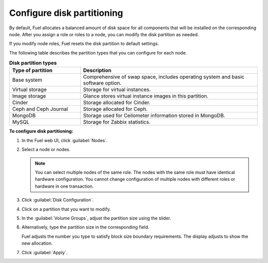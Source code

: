 
.. _customize-partitions-ug:

Configure disk partitioning
---------------------------

By default, Fuel allocates a balanced amount of disk space for
all components that will be installed on the corresponding node.
After you assign a role or roles to a node, you can modify the
disk partition as needed.

If you modify node roles, Fuel resets the disk partition to default settings.

The following table describes the partition types that you can configure
for each node.

.. list-table:: **Disk partition types**
   :widths: 10 25
   :header-rows: 1

   * - Type of partition
     - Description
   * - Base system
     - Comprehensive of swap space, includes operating system and basic
       software option.
   * - Virtual storage
     - Storage for virtual instances.
   * - Image storage
     - Glance stores virtual instance images in this partition.
   * - Cinder
     - Storage allocated for Cinder.
   * - Ceph and Ceph Journal
     - Storage allocated for Ceph.
   * - MongoDB
     - Storage used for Ceilometer information stored in MongoDB.
   * - MySQL
     - Storage for Zabbix statistics.

**To configure disk partitioning:**

#. In the Fuel web UI, click :guilabel:`Nodes`.
#. Select a node or nodes.

   .. note::
      You can select multiple nodes of the same role. The nodes with
      the same role must have identical hardware configuration. You cannot
      change configuration of multiple nodes with different roles or hardware
      in one transaction.

#. Click :guilabel:`Disk Configuration`.
#. Click on a partition that you want to modify.
#. In the :guilabel:`Volume Groups`, adjust the partition size using the
   slider.
#. Alternatively, type the partition size in the corresponding field.

   Fuel adjusts the number you type to satisfy block size boundary
   requirements. The display adjusts to show the new allocation.
#. Click  :guilabel:`Apply`.
